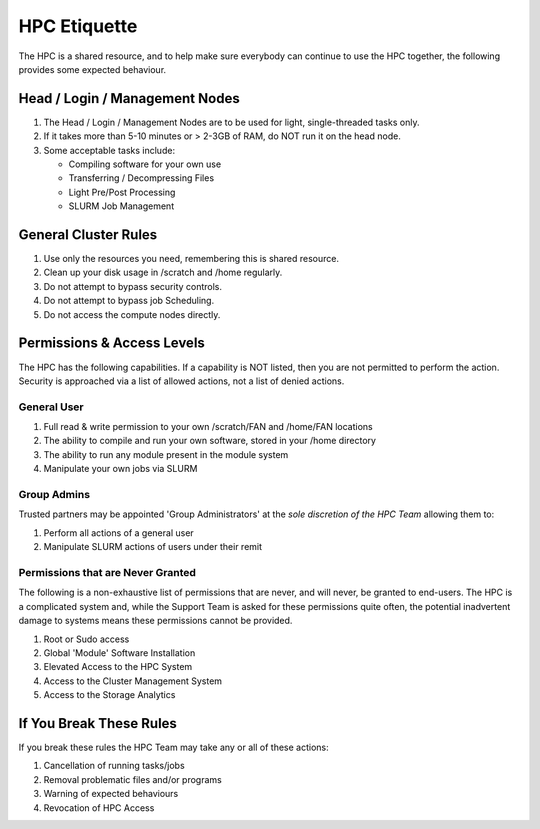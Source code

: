 HPC Etiquette 
==================
The HPC is a shared resource, and to help make sure everybody can 
continue to use the HPC together, the following provides some expected
behaviour. 

Head / Login / Management Nodes
--------------------------------

1) The Head / Login / Management Nodes are to be used for light, single-threaded tasks only.

2) If it takes more than 5-10 minutes or > 2-3GB of RAM, do NOT run it on the head node.

3) Some acceptable tasks include:   
  
   * Compiling software for your own use
   * Transferring / Decompressing Files 
   * Light Pre/Post Processing 
   * SLURM Job Management 


General Cluster Rules 
------------------------

1) Use only the resources you need, remembering this is shared resource.

2) Clean up your disk usage in /scratch and /home regularly.

3) Do not attempt to bypass security controls.

4) Do not attempt to bypass job Scheduling.

5) Do not access the compute nodes directly.



Permissions & Access Levels 
----------------------------
The HPC has the following capabilities. If a capability is NOT listed, 
then you are not permitted to perform the action. Security is approached 
via a list of allowed actions, not a list of denied actions. 

General User 
+++++++++++++++

1) Full read & write permission to your own /scratch/FAN and /home/FAN locations 

2) The ability to compile and run your own software, stored in your /home directory 

3) The ability to run any module present in the module system 

4) Manipulate your own jobs via SLURM


Group Admins 
+++++++++++++
Trusted partners may be appointed 'Group Administrators' at the *sole discretion of the HPC Team* allowing them to: 

1) Perform all actions of a general user

2) Manipulate SLURM actions of users under their remit 


Permissions that are Never Granted
+++++++++++++++++++++++++++++++++++++
The following is a non-exhaustive list of permissions that are never, and will never, be granted to end-users. The HPC is a complicated system 
and, while the Support Team is asked for these permissions quite often, the potential inadvertent damage to systems means these permissions cannot be provided. 

1) Root or Sudo access

2) Global 'Module' Software Installation 

3) Elevated Access to the HPC System 

4) Access to the Cluster Management System

5) Access to the Storage Analytics 


If You Break These Rules 
----------------------------
If you break these rules the HPC Team may take any or all of these actions: 

1. Cancellation of running tasks/jobs
2. Removal problematic files and/or programs
3. Warning of expected behaviours
4. Revocation of HPC Access
